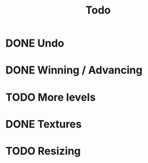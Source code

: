 #+title: Todo

* DONE Undo

* DONE Winning / Advancing

* TODO More levels

* DONE Textures

* TODO Resizing
